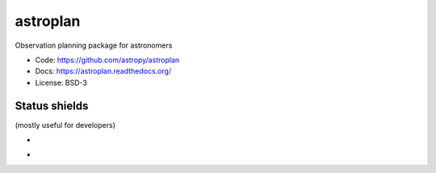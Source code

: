 astroplan
=========

Observation planning package for astronomers

* Code: https://github.com/astropy/astroplan
* Docs: https://astroplan.readthedocs.org/
* License: BSD-3

.. image:: http://img.shields.io/badge/powered%20by-AstroPy-orange.svg?style=flat
    :target: http://www.astropy.org/

Status shields
++++++++++++++

(mostly useful for developers)

* .. image:: http://img.shields.io/travis/astropy/astroplan.svg?branch=master
    :target: https://travis-ci.org/astropy/astroplan
    :alt: Test Status

* .. image:: https://img.shields.io/coveralls/astropy/astroplan.svg
    :target: https://coveralls.io/r/astropy/astroplan
    :alt: Code Coverage
